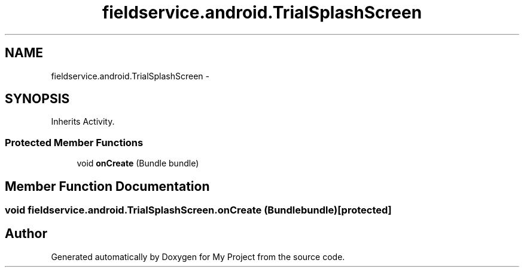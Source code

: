 .TH "fieldservice.android.TrialSplashScreen" 3 "Tue Jul 1 2014" "My Project" \" -*- nroff -*-
.ad l
.nh
.SH NAME
fieldservice.android.TrialSplashScreen \- 
.SH SYNOPSIS
.br
.PP
.PP
Inherits Activity\&.
.SS "Protected Member Functions"

.in +1c
.ti -1c
.RI "void \fBonCreate\fP (Bundle bundle)"
.br
.in -1c
.SH "Member Function Documentation"
.PP 
.SS "void fieldservice\&.android\&.TrialSplashScreen\&.onCreate (Bundlebundle)\fC [protected]\fP"


.SH "Author"
.PP 
Generated automatically by Doxygen for My Project from the source code\&.
